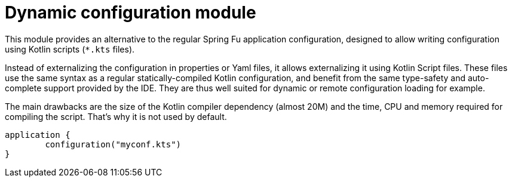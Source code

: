 = Dynamic configuration module

This module provides an alternative to the regular Spring Fu application configuration,
designed to allow writing configuration using Kotlin scripts
(`*.kts` files).

Instead of externalizing the configuration in properties or Yaml files, it allows externalizing
it using Kotlin Script files. These files use the same syntax as a regular statically-compiled Kotlin
configuration, and benefit from the same type-safety and auto-complete support provided by the IDE.
They are thus well suited for dynamic or remote configuration loading for example.

The main drawbacks are the size of the Kotlin compiler dependency (almost 20M) and the time, CPU
and memory required for compiling the script. That's why it is not used by default.

```kotlin
application {
	configuration("myconf.kts")
}
```
